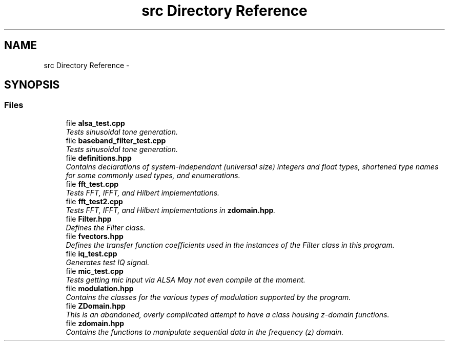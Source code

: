 .TH "src Directory Reference" 3 "Mon Feb 15 2016" "My Project" \" -*- nroff -*-
.ad l
.nh
.SH NAME
src Directory Reference \- 
.SH SYNOPSIS
.br
.PP
.SS "Files"

.in +1c
.ti -1c
.RI "file \fBalsa_test\&.cpp\fP"
.br
.RI "\fITests sinusoidal tone generation\&. \fP"
.ti -1c
.RI "file \fBbaseband_filter_test\&.cpp\fP"
.br
.RI "\fITests sinusoidal tone generation\&. \fP"
.ti -1c
.RI "file \fBdefinitions\&.hpp\fP"
.br
.RI "\fIContains declarations of system-independant (universal size) integers and float types, shortened type names for some commonly used types, and enumerations\&. \fP"
.ti -1c
.RI "file \fBfft_test\&.cpp\fP"
.br
.RI "\fITests FFT, IFFT, and Hilbert implementations\&. \fP"
.ti -1c
.RI "file \fBfft_test2\&.cpp\fP"
.br
.RI "\fITests FFT, IFFT, and Hilbert implementations in \fBzdomain\&.hpp\fP\&. \fP"
.ti -1c
.RI "file \fBFilter\&.hpp\fP"
.br
.RI "\fIDefines the Filter class\&. \fP"
.ti -1c
.RI "file \fBfvectors\&.hpp\fP"
.br
.RI "\fIDefines the transfer function coefficients used in the instances of the Filter class in this program\&. \fP"
.ti -1c
.RI "file \fBiq_test\&.cpp\fP"
.br
.RI "\fIGenerates test IQ signal\&. \fP"
.ti -1c
.RI "file \fBmic_test\&.cpp\fP"
.br
.RI "\fITests getting mic input via ALSA  May not even compile at the moment\&. \fP"
.ti -1c
.RI "file \fBmodulation\&.hpp\fP"
.br
.RI "\fIContains the classes for the various types of modulation supported by the program\&. \fP"
.ti -1c
.RI "file \fBZDomain\&.hpp\fP"
.br
.RI "\fIThis is an abandoned, overly complicated attempt to have a class housing z-domain functions\&. \fP"
.ti -1c
.RI "file \fBzdomain\&.hpp\fP"
.br
.RI "\fIContains the functions to manipulate sequential data in the frequency (z) domain\&. \fP"
.in -1c
